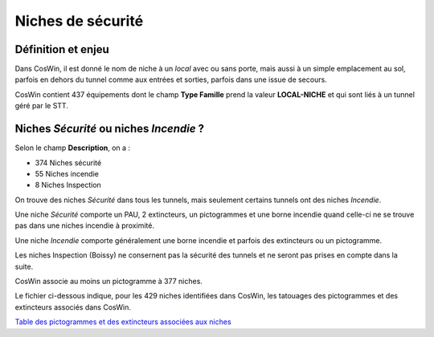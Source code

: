 Niches de sécurité
###########################

Définition et enjeu
***************************
Dans CosWin, il est donné le nom de niche à un *local* avec ou sans porte, mais aussi à un simple emplacement au sol, parfois en dehors du tunnel comme aux entrées et sorties, parfois dans une issue de secours.

CosWin contient 437 équipements dont le champ **Type Famille** prend la valeur **LOCAL-NICHE** et qui sont liés à un tunnel géré par le STT.

Niches *Sécurité* ou  niches *Incendie* ?
******************************************
Selon le champ **Description**, on a :

* 374 Niches sécurité
* 55 Niches incendie
* 8 Niches Inspection

On trouve des niches *Sécurité* dans tous les tunnels, mais seulement certains tunnels ont des niches *Incendie*.

Une niche *Sécurité* comporte un PAU, 2 extincteurs, un pictogrammes et une borne incendie quand celle-ci ne se trouve pas dans une niches incendie à proximité.

Une niche *Incendie* comporte généralement une borne incendie et parfois des extincteurs ou un pictogramme.

Les niches Inspection (Boissy) ne consernent pas la sécurité des tunnels et ne seront pas prises en compte dans la suite.

CosWin associe au moins un pictogramme à 377 niches.

Le fichier ci-dessous indique, pour les 429 niches identifiées dans CosWin, les tatouages des pictogrammes et des extincteurs associés dans CosWin.

`Table des pictogrammes et des extincteurs associées aux niches <https://raw.githubusercontent.com/ExploitIdF/IssuesTunnels/main/_static/nichesBrExPc.csv>`_ 




